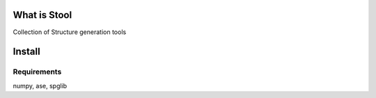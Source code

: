 =============
What is Stool
=============

Collection of Structure generation tools

==========
Install
==========

Requirements
-------------

numpy, ase, spglib
